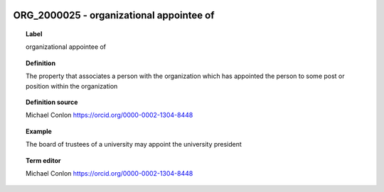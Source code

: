 
  .. index:: 
     single: ORG_2000025; organizational appointee of
     single: organizational appointee of; ORG_2000025

ORG_2000025 - organizational appointee of
====================================================================================

.. topic:: Label

    organizational appointee of

.. topic:: Definition

    The property that associates a person with the organization which has appointed the person to some post or position within the organization

.. topic:: Definition source

    Michael Conlon https://orcid.org/0000-0002-1304-8448

.. topic:: Example

    The board of trustees of a university may appoint the university president

.. topic:: Term editor

    Michael Conlon https://orcid.org/0000-0002-1304-8448

